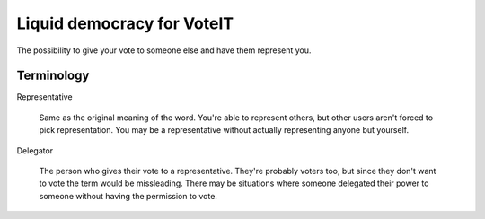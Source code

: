 Liquid democracy for VoteIT
===========================

.. image:: https://travis-ci.org/VoteIT/voteit.liquid.png?branch=master
    :target: https://travis-ci.org/VoteIT/voteit.liquid

The possibility to give your vote to someone else and have them represent you.

Terminology
-----------

Representative

  Same as the original meaning of the word. You're able to represent others,
  but other users aren't forced to pick representation. You may be a representative
  without actually representing anyone but yourself.

Delegator

  The person who gives their vote to a representative. They're probably voters too,
  but since they don't want to vote the term would be missleading.
  There may be situations where someone delegated their power to someone without
  having the permission to vote.
